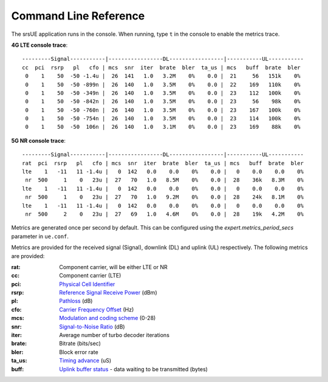 .. _ue_commandref:

Command Line Reference
=======================

The srsUE application runs in the console. When running, type ``t`` in the console to enable the metrics trace.

**4G LTE console trace**:: 

	---------Signal-----------|-----------------DL-----------------|-----------UL-----------
 	cc  pci  rsrp   pl   cfo | mcs  snr  iter  brate  bler  ta_us | mcs   buff  brate  bler
 	 0    1    50  -50 -1.4u |  26  141   1.0   3.2M    0%    0.0 |  21     56   151k    0%
 	 0    1    50  -50 -899n |  26  140   1.0   3.5M    0%    0.0 |  22    169   110k    0%
 	 0    1    50  -50 -349n |  26  140   1.0   3.5M    0%    0.0 |  23    112   100k    0%
 	 0    1    50  -50 -842n |  26  140   1.0   3.5M    0%    0.0 |  23     56    98k    0%
 	 0    1    50  -50 -760n |  26  140   1.0   3.5M    0%    0.0 |  23    167   100k    0%
 	 0    1    50  -50 -754n |  26  140   1.0   3.5M    0%    0.0 |  23    114   100k    0%
 	 0    1    50  -50  106n |  26  140   1.0   3.1M    0%    0.0 |  23    169    88k    0%

**5G NR console trace**:: 

	---------Signal-----------|-----------------DL-----------------|-----------UL-----------
	rat  pci  rsrp   pl   cfo | mcs  snr  iter  brate  bler  ta_us | mcs   buff  brate  bler
	lte    1   -11   11 -1.4u |   0  142   0.0    0.0    0%    0.0 |   0    0.0    0.0    0%
	 nr  500     1    0   23u |  27   70   1.0   8.5M    0%    0.0 |  28    36k   8.3M    0%
	lte    1   -11   11 -1.4u |   0  142   0.0    0.0    0%    0.0 |   0    0.0    0.0    0%
	 nr  500     1    0   23u |  27   70   1.0   9.2M    0%    0.0 |  28    24k   8.1M    0%
	lte    1   -11   11 -1.4u |   0  142   0.0    0.0    0%    0.0 |   0    0.0    0.0    0%
	 nr  500     2    0   23u |  27   69   1.0   4.6M    0%    0.0 |  28    19k   4.2M    0%

Metrics are generated once per second by default. This can be configured using the *expert.metrics_period_secs* parameter in ``ue.conf``.

Metrics are provided for the received signal (Signal), downlink (DL) and uplink (UL) respectively. The following metrics are provided:

:rat: Component carrier, will be either LTE or NR
:cc: Component carrier (LTE)
:pci: `Physical Cell Identifier <https://www.sharetechnote.com/html/Handbook_LTE_PCI.html>`_
:rsrp: `Reference Signal Receive Power <https://www.sharetechnote.com/html/Handbook_LTE_RSRP.html>`_ (dBm)
:pl: `Pathloss <https://en.wikipedia.org/wiki/Path_loss>`_ (dB)
:cfo: `Carrier Frequency Offset <https://en.wikipedia.org/wiki/Carrier_frequency_offset>`_ (Hz)
:mcs: `Modulation and coding scheme <https://www.sharetechnote.com/html/Handbook_LTE_MCS_ModulationOrder.html>`_ (0-28)
:snr: `Signal-to-Noise Ratio <https://www.sharetechnote.com/html/RF_Handbook_SNR.html>`_ (dB)
:iter: Average number of turbo decoder iterations
:brate: Bitrate (bits/sec)
:bler: Block error rate
:ta_us: `Timing advance <https://www.sharetechnote.com/html/Handbook_LTE_TimingAdvance.html>`_ (uS) 
:buff: `Uplink buffer status <https://www.sharetechnote.com/html/Handbook_LTE_BSR.html>`_ - data waiting to be transmitted (bytes)
